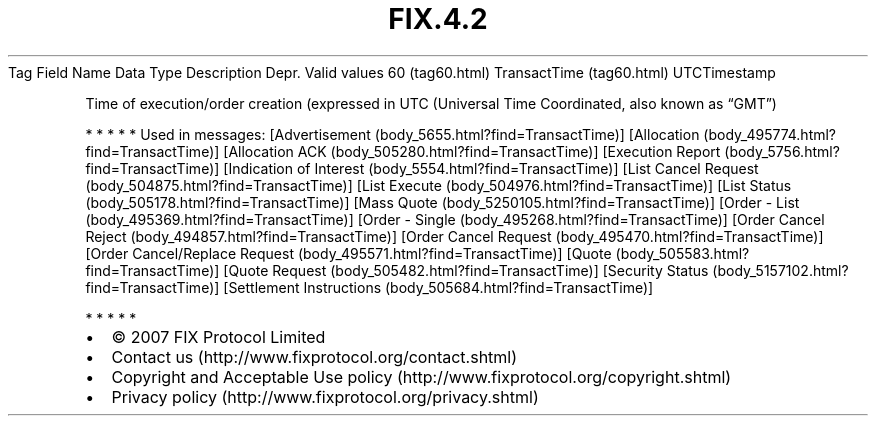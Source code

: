.TH FIX.4.2 "" "" "Tag #60"
Tag
Field Name
Data Type
Description
Depr.
Valid values
60 (tag60.html)
TransactTime (tag60.html)
UTCTimestamp
.PP
Time of execution/order creation (expressed in UTC (Universal Time
Coordinated, also known as “GMT”)
.PP
   *   *   *   *   *
Used in messages:
[Advertisement (body_5655.html?find=TransactTime)]
[Allocation (body_495774.html?find=TransactTime)]
[Allocation ACK (body_505280.html?find=TransactTime)]
[Execution Report (body_5756.html?find=TransactTime)]
[Indication of Interest (body_5554.html?find=TransactTime)]
[List Cancel Request (body_504875.html?find=TransactTime)]
[List Execute (body_504976.html?find=TransactTime)]
[List Status (body_505178.html?find=TransactTime)]
[Mass Quote (body_5250105.html?find=TransactTime)]
[Order - List (body_495369.html?find=TransactTime)]
[Order - Single (body_495268.html?find=TransactTime)]
[Order Cancel Reject (body_494857.html?find=TransactTime)]
[Order Cancel Request (body_495470.html?find=TransactTime)]
[Order Cancel/Replace Request (body_495571.html?find=TransactTime)]
[Quote (body_505583.html?find=TransactTime)]
[Quote Request (body_505482.html?find=TransactTime)]
[Security Status (body_5157102.html?find=TransactTime)]
[Settlement Instructions (body_505684.html?find=TransactTime)]
.PP
   *   *   *   *   *
.PP
.PP
.IP \[bu] 2
© 2007 FIX Protocol Limited
.IP \[bu] 2
Contact us (http://www.fixprotocol.org/contact.shtml)
.IP \[bu] 2
Copyright and Acceptable Use policy (http://www.fixprotocol.org/copyright.shtml)
.IP \[bu] 2
Privacy policy (http://www.fixprotocol.org/privacy.shtml)

